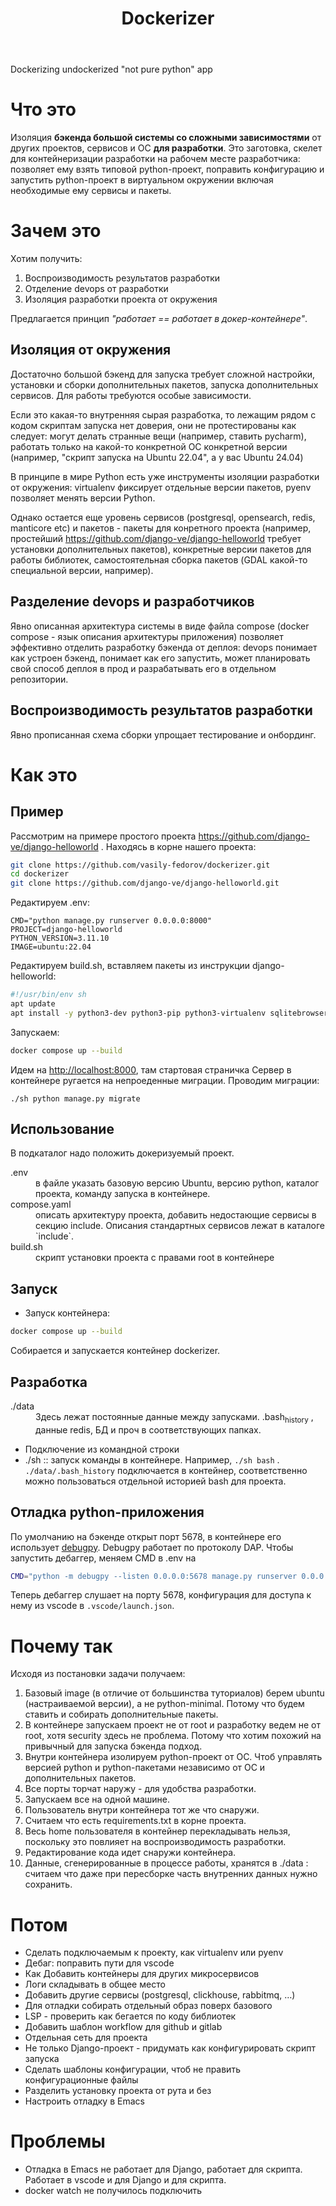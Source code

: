 #+title: Dockerizer
Dockerizing undockerized "not pure python" app

* Что это
Изоляция *бэкенда большой системы со сложными зависимостями* от других проектов, сервисов и ОС *для разработки*.
Это заготовка, скелет для контейнеризации разработки на рабочем месте разработчика: позволяет ему взять типовой python-проект, поправить конфигурацию и запустить python-проект в виртуальном окружении включая необходимые ему сервисы и пакеты.

* Зачем это
Хотим получить:
1. Воспроизводимость результатов разработки
2. Отделение devops от разработки
3. Изоляция разработки проекта от окружения

Предлагается принцип /"работает == работает в докер-контейнере"/.

** Изоляция от окружения
Достаточно большой бэкенд для запуска требует сложной настройки, установки и сборки дополнительных пакетов, запуска дополнительных сервисов. Для работы требуются особые зависимости.

Если это какая-то внутренняя сырая разработка, то лежащим рядом с кодом скриптам  запуска нет доверия, они не протестированы как следует: могут делать странные вещи (например, ставить pycharm), работать только на какой-то конкретной ОС конкретной версии (например, "скрипт запуска на Ubuntu 22.04", а у вас Ubuntu 24.04)

В принципе в мире Python есть уже инструменты изоляции разработки от окружения: virtualenv фиксирует отдельные версии пакетов, pyenv позволяет менять версии Python.

Однако остается еще уровень сервисов (postgresql, opensearch, redis, manticore etc) и пакетов - пакеты для конретного проекта (например, простейший https://github.com/django-ve/django-helloworld требует установки дополнительных пакетов), конкретные версии пакетов для работы библиотек, самостоятельная сборка пакетов (GDAL какой-то специальной версии, например).

** Разделение devops и разработчиков
Явно описанная архитектура системы в виде файла compose (docker compose - язык описания архитектуры приложения) позволяет эффективно отделить разработку бэкенда от деплоя: devops понимает как устроен бэкенд, понимает как его запустить, может планировать свой способ деплоя в прод и разрабатывать его в отдельном репозитории.
** Воспроизводимость результатов разработки
Явно прописанная схема сборки упрощает тестирование и онбординг.

* Как это
** Пример
Рассмотрим на примере простого проекта https://github.com/django-ve/django-helloworld .
Находясь в корне нашего проекта:
#+begin_src sh
git clone https://github.com/vasily-fedorov/dockerizer.git
cd dockerizer
git clone https://github.com/django-ve/django-helloworld.git
#+end_src
Редактируем .env:
#+begin_src shell
CMD="python manage.py runserver 0.0.0.0:8000"
PROJECT=django-helloworld
PYTHON_VERSION=3.11.10
IMAGE=ubuntu:22.04
#+end_src
Редактируем build.sh, вставляем пакеты из инструкции django-helloworld:
#+begin_src sh
#!/usr/bin/env sh
apt update
apt install -y python3-dev python3-pip python3-virtualenv sqlitebrowser
#+end_src
Запускаем:
#+begin_src sh
docker compose up --build
#+end_src
Идем на http://localhost:8000, там стартовая страничка
Сервер в контейнере ругается на непроеденные миграции. Проводим миграции:
#+begin_src
./sh python manage.py migrate
#+end_src
** Использование
В подкаталог надо положить докеризуемый проект.
 * .env :: в файле указать базовую версию Ubuntu, версию python, каталог проекта, команду запуска в контейнере.
 * compose.yaml :: описать архитектуру проекта, добавить недостающие сервисы в секцию include. Описания стандартных сервисов лежат в каталоге `include`.
 * build.sh :: скрипт установки проекта с правами root в контейнере
** Запуск
 * Запуск контейнера:
#+begin_src sh
docker compose up --build
#+end_src
Собирается и запускается контейнер dockerizer.
** Разработка
 * ./data :: Здесь лежат постоянные данные между запусками. .bash_history , данные redis, БД и проч в соответствующих папках.
 * Подключение из командной строки
 * ./sh :: запуск команды в контейнере. Например, =./sh bash= . =./data/.bash_history= подключается в контейнер, соответственно можно пользоваться отдельной историей bash для проекта.
** Отладка python-приложения
По умолчанию на бэкенде открыт порт 5678, в контейнере его использует [[https://github.com/microsoft/debugpy][debugpy]]. Debugpy работает по протоколу DAP. Чтобы запустить дебаггер, меняем CMD в .env на
#+begin_src sh
CMD="python -m debugpy --listen 0.0.0.0:5678 manage.py runserver 0.0.0.0:8000"
#+end_src
Теперь дебаггер слушает на порту 5678, конфигурация для доступа к нему из vscode в =.vscode/launch.json=.
* Почему так
Исходя из постановки задачи получаем:
1. Базовый image (в отличие от большинства туториалов) берем ubuntu (настраиваемой версии), а не python-minimal. Потому что будем ставить и собирать дополнительные пакеты.
2. В контейнере запускаем проект не от root и разработку ведем не от root, хотя security здесь не проблема. Потому что хотим похожий на привычный для запуска бэкенда подход.
3. Внутри контейнера изолируем python-проект от ОС. Чтоб управлять версией python и python-пакетами независимо от ОС и дополнительных пакетов.
4. Все порты торчат наружу - для удобства разработки.
5. Запускаем все на одной машине.
6. Пользователь внутри контейнера тот же что снаружи.
7. Считаем что есть requirements.txt в корне проекта.
8. Весь home пользователя в контейнер перекладывать нельзя, поскольку это повлияет на воспроизводимость разработки.
9. Редактирование кода идет снаружи контейнера.
10. Данные, сгенерированные в процессе работы, хранятся в ./data : считаем что даже при пересборке часть внутренних данных нужно сохранить.
* Потом
 * Сделать подключаемым к проекту, как virtualenv или pyenv
 * Дебаг: поправить пути для vscode
 * Как Добавить контейнеры для других микросервисов
 * Логи складывать в общее место
 * Добавить другие сервисы (postgresql, clickhouse, rabbitmq, ...)
 * Для отладки собирать отдельный образ поверх базового
 * LSP - проверить как бегается по коду библиотек
 * Добавить шаблон workflow для github и gitlab
 * Отдельная сеть для проекта
 * Не только Django-проект - придумать как конфигурировать скрипт запуска
 * Сделать шаблоны конфигурации, чтоб не править конфигурационные файлы
 * Разделить установку проекта от рута и без
 * Настроить отладку в Emacs
* Проблемы
 * Отладка в Emacs не работает для Django, работает для скрипта. Работает в  vscode и для Django и для скрипта.
 * docker watch не получилось подключить

